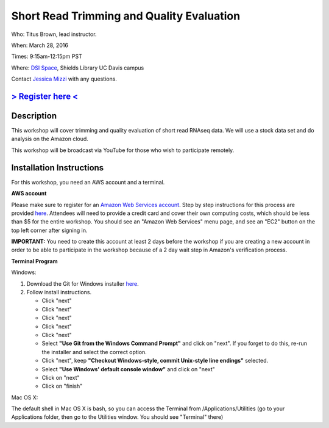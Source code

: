 Short Read Trimming and Quality Evaluation
==========================================

Who: Titus Brown, lead instructor. 

When: March 28, 2016

Times: 9:15am-12:15pm PST

Where: `DSI Space <http://dib-training.readthedocs.org/en/pub/DSI-space-directions.html>`__, Shields Library UC Davis campus

Contact `Jessica Mizzi <mailto:jessica.mizzi@gmail.com>`__ with any questions.

`> Register here < <https://www.eventbrite.com/e/short-read-trimming-and-quality-evaluation-tickets-23825962094>`__
--------------------------------------------------------------------------------------------------------------------

.. `> Materials < <https://2016-feb-aws.readthedocs.org/>`__
.. ---------------------------------------------------------

.. `> Watch Lesson Here < <http://youtu.be/IFdBD3YdLJc>`__
.. -------------------------------------------------------


Description
-----------
This workshop will cover trimming and quality evaluation of short read RNAseq data. We will use a stock data set and do
analysis on the Amazon cloud.

This workshop will be broadcast via YouTube for those who wish to participate remotely.

Installation Instructions
-------------------------

For this workshop, you need an AWS account and a terminal.

**AWS account**

Please make sure to register for an `Amazon Web Services account <https://aws.amazon.com/>`__. Step by step instructions for this process are provided `here <http://dib-training.readthedocs.org/en/pub/creating-aws-account.html>`__. Attendees will need to provide a credit card and cover their own computing costs, which should be less than $5 for the entire workshop. You should see an "Amazon Web Services" menu page, and see an "EC2" button on the top left corner after signing in.

**IMPORTANT:** You need to create this account at least 2 days before the workshop if you are creating a new account in order to be able to participate in the workshop because of a 2 day wait step in Amazon's verification process.

**Terminal Program**

Windows:

1. Download the Git for Windows installer `here <https://git-for-windows.github.io/>`__.
2. Follow install instructions.

   * Click "next"
   * Click "next"
   * Click "next"
   * Click "next"
   * Click "next"
   * Select **"Use Git from the Windows Command Prompt"** and click on "next".  If you forget to do this, re-run the installer and select the correct option.
   * Click "next", keep **"Checkout Windows-style, commit Unix-style line endings"** selected.
   * Select **"Use Windows' default console window"** and click on "next"
   * Click on "next"
   * Click on "finish"

Mac OS X:

The default shell in Mac OS X is bash, so you can access the Terminal from /Applications/Utilities (go to your Applications folder, then go to the Utilities window.  You should see "Terminal" there)
